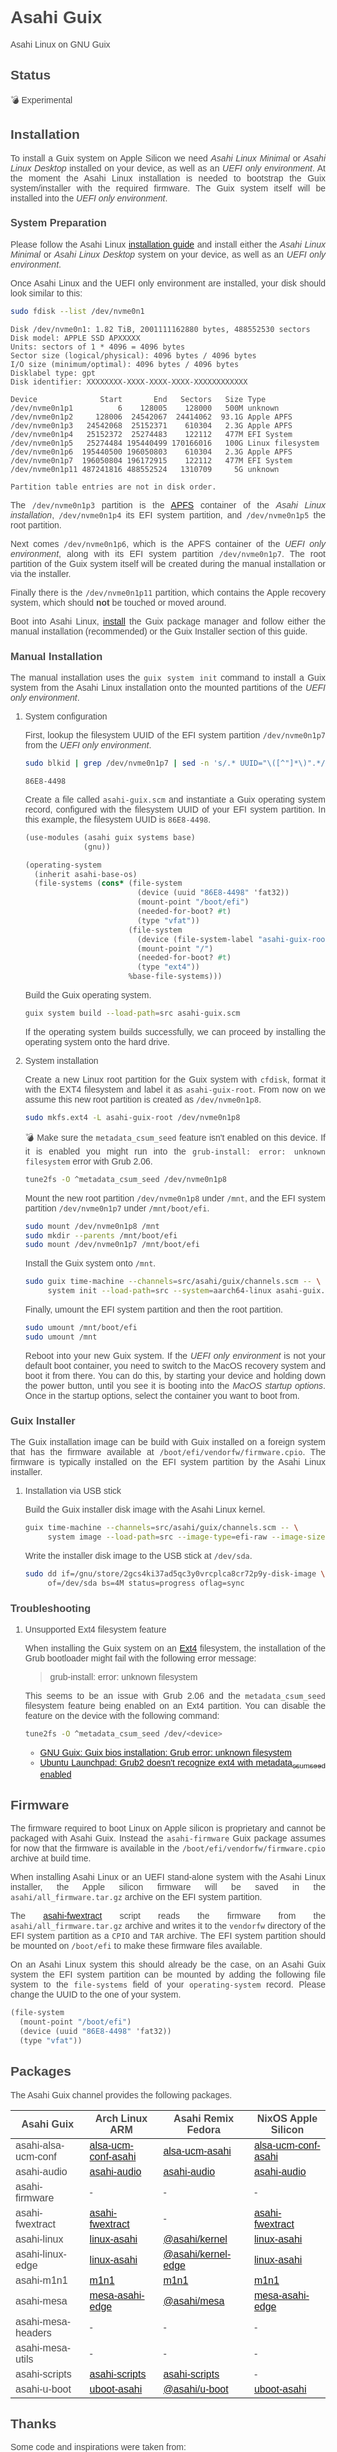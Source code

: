 * Asahi Guix

#+AUTHOR: Asahi Guix
#+HTML_HEAD: <link rel="preconnect" href="https://fonts.googleapis.com">
#+HTML_HEAD: <link rel="preconnect" href="https://fonts.gstatic.com" crossorigin>
#+HTML_HEAD: <link rel="stylesheet" href="https://fonts.googleapis.com/css?family=Google+Sans">
#+HTML_HEAD: <style> body { color: #4a4a4a; font-family: 'Google Sans', sans-serif;  text-align: justify; } </style>
#+OPTIONS: num:0
#+OPTIONS: toc:nil
#+PROPERTY: header-args :eval never-export

Asahi Linux on GNU Guix

** Status

💣 Experimental

** Installation

To install a Guix system on Apple Silicon we need /Asahi Linux
Minimal/ or /Asahi Linux Desktop/ installed on your device, as well as
an /UEFI only environment/. At the moment the Asahi Linux installation
is needed to bootstrap the Guix system/installer with the required
firmware. The Guix system itself will be installed into the /UEFI only
environment/.

*** System Preparation

Please follow the Asahi Linux [[https://asahilinux.org/2022/03/asahi-linux-alpha-release/][installation guide]] and install either
the /Asahi Linux Minimal/ or /Asahi Linux Desktop/ system on your
device, as well as an /UEFI only environment/.

Once Asahi Linux and the UEFI only environment are installed, your
disk should look similar to this:

#+begin_src sh :exports both :dir /sudo:: :results verbatim
  sudo fdisk --list /dev/nvme0n1
#+end_src

#+RESULTS:
#+begin_example
Disk /dev/nvme0n1: 1.82 TiB, 2001111162880 bytes, 488552530 sectors
Disk model: APPLE SSD APXXXXX
Units: sectors of 1 * 4096 = 4096 bytes
Sector size (logical/physical): 4096 bytes / 4096 bytes
I/O size (minimum/optimal): 4096 bytes / 4096 bytes
Disklabel type: gpt
Disk identifier: XXXXXXXX-XXXX-XXXX-XXXX-XXXXXXXXXXXX

Device              Start       End   Sectors   Size Type
/dev/nvme0n1p1          6    128005    128000   500M unknown
/dev/nvme0n1p2     128006  24542067  24414062  93.1G Apple APFS
/dev/nvme0n1p3   24542068  25152371    610304   2.3G Apple APFS
/dev/nvme0n1p4   25152372  25274483    122112   477M EFI System
/dev/nvme0n1p5   25274484 195440499 170166016   100G Linux filesystem
/dev/nvme0n1p6  195440500 196050803    610304   2.3G Apple APFS
/dev/nvme0n1p7  196050804 196172915    122112   477M EFI System
/dev/nvme0n1p11 487241816 488552524   1310709     5G unknown

Partition table entries are not in disk order.
#+end_example

The =/dev/nvme0n1p3= partition is the [[https://en.wikipedia.org/wiki/Apple_File_System][APFS]] container of the /Asahi
Linux installation/, =/dev/nvme0n1p4= its EFI system partition, and
=/dev/nvme0n1p5= the root partition.

Next comes =/dev/nvme0n1p6=, which is the APFS container of the /UEFI
only environment/, along with its EFI system partition
=/dev/nvme0n1p7=. The root partition of the Guix system itself will be
created during the manual installation or via the installer.

Finally there is the =/dev/nvme0n1p11= partition, which contains the
Apple recovery system, which should *not* be touched or moved around.

Boot into Asahi Linux, [[https://guix.gnu.org/manual/en/html_node/Installation.html][install]] the Guix package manager and follow
either the manual installation (recommended) or the Guix Installer
section of this guide.

*** Manual Installation

The manual installation uses the =guix system init= command to install
a Guix system from the Asahi Linux installation onto the mounted
partitions of the /UEFI only environment/.

**** System configuration

First, lookup the filesystem UUID of the EFI system partition
=/dev/nvme0n1p7= from the /UEFI only environment/.

#+begin_src sh :exports both :results verbatim
  sudo blkid | grep /dev/nvme0n1p7 | sed -n 's/.* UUID="\([^"]*\)".*/\1/p'
#+end_src

#+RESULTS:
#+begin_example
86E8-4498
#+end_example

Create a file called =asahi-guix.scm= and instantiate a Guix operating
system record, configured with the filesystem UUID of your EFI system
partition. In this example, the filesystem UUID is =86E8-4498=.

#+begin_src scheme
  (use-modules (asahi guix systems base)
               (gnu))

  (operating-system
    (inherit asahi-base-os)
    (file-systems (cons* (file-system
                           (device (uuid "86E8-4498" 'fat32))
                           (mount-point "/boot/efi")
                           (needed-for-boot? #t)
                           (type "vfat"))
                         (file-system
                           (device (file-system-label "asahi-guix-root"))
                           (mount-point "/")
                           (needed-for-boot? #t)
                           (type "ext4"))
                         %base-file-systems)))
#+end_src

Build the Guix operating system.

#+begin_src sh
  guix system build --load-path=src asahi-guix.scm
#+end_src

If the operating system builds successfully, we can proceed by
installing the operating system onto the hard drive.

**** System installation

Create a new Linux root partition for the Guix system with =cfdisk=,
format it with the EXT4 filesystem and label it as
=asahi-guix-root=. From now on we assume this new root partition is
created as =/dev/nvme0n1p8=.

#+begin_src sh :results none
  sudo mkfs.ext4 -L asahi-guix-root /dev/nvme0n1p8
#+end_src

💣 Make sure the =metadata_csum_seed= feature isn't enabled on this
device. If it is enabled you might run into the =grub-install: error: unknown filesystem=
error with Grub 2.06.

#+begin_src sh :dir /sudo:: :results verbatim
  tune2fs -O ^metadata_csum_seed /dev/nvme0n1p8
#+end_src

Mount the new root partition =/dev/nvme0n1p8= under =/mnt=, and the
EFI system partition =/dev/nvme0n1p7= under =/mnt/boot/efi=.

#+begin_src sh :results none
  sudo mount /dev/nvme0n1p8 /mnt
  sudo mkdir --parents /mnt/boot/efi
  sudo mount /dev/nvme0n1p7 /mnt/boot/efi
#+end_src

Install the Guix system onto =/mnt=.

#+begin_src sh :results none
  sudo guix time-machine --channels=src/asahi/guix/channels.scm -- \
       system init --load-path=src --system=aarch64-linux asahi-guix.scm /mnt
#+end_src

Finally, umount the EFI system partition and then the root partition.

#+begin_src sh :results none
  sudo umount /mnt/boot/efi
  sudo umount /mnt
#+end_src

Reboot into your new Guix system. If the /UEFI only environment/ is
not your default boot container, you need to switch to the MacOS
recovery system and boot it from there. You can do this, by starting
your device and holding down the power button, until you see it is
booting into the /MacOS startup options/. Once in the startup options,
select the container you want to boot from.

*** Guix Installer

The Guix installation image can be build with Guix installed on a
foreign system that has the firmware available at
=/boot/efi/vendorfw/firmware.cpio=. The firmware is typically
installed on the EFI system partition by the Asahi Linux installer.

**** Installation via USB stick

Build the Guix installer disk image with the Asahi Linux kernel.

#+begin_src sh :results verbatim
  guix time-machine --channels=src/asahi/guix/channels.scm -- \
       system image --load-path=src --image-type=efi-raw --image-size=7.2GiB src/asahi/guix/system/install.scm
#+end_src

Write the installer disk image to the USB stick at =/dev/sda=.

#+begin_src sh :results verbatim
  sudo dd if=/gnu/store/2gcs4ki37ad5qc3y0vrcplca8cr72p9y-disk-image \
       of=/dev/sda bs=4M status=progress oflag=sync
#+end_src

*** Troubleshooting
**** Unsupported Ext4 filesystem feature

When installing the Guix system on an [[https://en.wikipedia.org/wiki/Ext4][Ext4]] filesystem, the
installation of the Grub bootloader might fail with the following
error message:

#+begin_quote
grub-install: error: unknown filesystem
#+end_quote

This seems to be an issue with Grub 2.06 and the =metadata_csum_seed=
filesystem feature being enabled on an Ext4 partition. You can disable
the feature on the device with the following command:

#+begin_src sh :dir /sudo:: :results verbatim
  tune2fs -O ^metadata_csum_seed /dev/<device>
#+end_src

- [[https://mail.gnu.org/archive/html/guix-devel/2024-04/msg00195.html][GNU Guix: Guix bios installation: Grub error: unknown filesystem]]
- [[https://bugs.launchpad.net/ubuntu/+source/grub2/+bug/1844012][Ubuntu Launchpad: Grub2 doesn't recognize ext4 with metadata_csum_seed enabled]]

** Firmware

The firmware required to boot Linux on Apple silicon is proprietary
and cannot be packaged with Asahi Guix. Instead the =asahi-firmware=
Guix package assumes for now that the firmware is available in the
=/boot/efi/vendorfw/firmware.cpio= archive at build time.

When installing Asahi Linux or an UEFI stand-alone system with the
Asahi Linux installer, the Apple silicon firmware will be saved in the
=asahi/all_firmware.tar.gz= archive on the EFI system partition.

The [[https://github.com/AsahiLinux/asahi-scripts/blob/main/asahi-fwextract][asahi-fwextract]] script reads the firmware from the
=asahi/all_firmware.tar.gz= archive and writes it to the =vendorfw=
directory of the EFI system partition as a ~CPIO~ and ~TAR~
archive. The EFI system partition should be mounted on =/boot/efi= to
make these firmware files available.

On an Asahi Linux system this should already be the case, on an Asahi
Guix system the EFI system partition can be mounted by adding the
following file system to the =file-systems= field of your
=operating-system= record. Please change the UUID to the one of your
system.

#+begin_src scheme
  (file-system
    (mount-point "/boot/efi")
    (device (uuid "86E8-4498" 'fat32))
    (type "vfat"))
#+end_src

** Packages

The Asahi Guix channel provides the following packages.

| Asahi Guix          | Arch Linux ARM      | Asahi Remix Fedora | NixOS Apple Silicon |
|---------------------+---------------------+--------------------+---------------------|
| asahi-alsa-ucm-conf | [[https://github.com/AsahiLinux/PKGBUILDs/blob/main/alsa-ucm-conf-asahi/PKGBUILD][alsa-ucm-conf-asahi]] | [[https://src.fedoraproject.org/rpms/alsa-ucm-asahi\\][alsa-ucm-asahi]]     | [[https://github.com/tpwrules/nixos-apple-silicon/blob/main/apple-silicon-support/packages/alsa-ucm-conf-asahi/default.nix][alsa-ucm-conf-asahi]] |
| asahi-audio         | [[https://github.com/AsahiLinux/asahi-audio][asahi-audio]]         | [[https://src.fedoraproject.org/rpms/asahi-audio][asahi-audio]]        | [[https://github.com/tpwrules/nixos-apple-silicon/blob/main/apple-silicon-support/packages/asahi-audio/default.nix][asahi-audio]]         |
| asahi-firmware      | -                   | -                  | -                   |
| asahi-fwextract     | [[https://github.com/AsahiLinux/PKGBUILDs/tree/main/asahi-fwextract][asahi-fwextract]]     | -                  | [[https://github.com/tpwrules/nixos-apple-silicon/blob/main/apple-silicon-support/packages/asahi-fwextract/default.nix][asahi-fwextract]]     |
| asahi-linux         | [[https://github.com/AsahiLinux/PKGBUILDs/blob/main/linux-asahi/PKGBUILD][linux-asahi]]         | [[https://copr.fedorainfracloud.org/coprs/g/asahi/kernel][@asahi/kernel]]      | [[https://github.com/tpwrules/nixos-apple-silicon/blob/main/apple-silicon-support/packages/linux-asahi/default.nix][linux-asahi]]         |
| asahi-linux-edge    | [[https://github.com/AsahiLinux/PKGBUILDs/blob/main/linux-asahi/PKGBUILD][linux-asahi]]         | [[https://copr.fedorainfracloud.org/coprs/g/asahi/kernel-edge][@asahi/kernel-edge]] | [[https://github.com/tpwrules/nixos-apple-silicon/blob/main/apple-silicon-support/packages/linux-asahi/default.nix][linux-asahi]]         |
| asahi-m1n1          | [[https://github.com/AsahiLinux/PKGBUILDs/blob/main/m1n1/PKGBUILD][m1n1]]                | [[https://src.fedoraproject.org/rpms/m1n1][m1n1]]               | [[https://github.com/tpwrules/nixos-apple-silicon/blob/main/apple-silicon-support/packages/m1n1/default.nix][m1n1]]                |
| asahi-mesa          | [[https://github.com/AsahiLinux/PKGBUILDs/blob/main/mesa-asahi-edge/PKGBUILD][mesa-asahi-edge]]     | [[https://copr.fedorainfracloud.org/coprs/g/asahi/mesa][@asahi/mesa]]        | [[https://github.com/tpwrules/nixos-apple-silicon/blob/main/apple-silicon-support/packages/mesa-asahi-edge/default.nix][mesa-asahi-edge]]     |
| asahi-mesa-headers  | -                   | -                  | -                   |
| asahi-mesa-utils    | -                   | -                  | -                   |
| asahi-scripts       | [[https://github.com/AsahiLinux/PKGBUILDs/blob/main/asahi-scripts/PKGBUILD][asahi-scripts]]       | [[https://src.fedoraproject.org/rpms/asahi-scripts][asahi-scripts]]      | -                   |
| asahi-u-boot        | [[https://github.com/AsahiLinux/PKGBUILDs/tree/main/uboot-asahi][uboot-asahi]]         | [[https://copr.fedorainfracloud.org/coprs/g/asahi/u-boot/][@asahi/u-boot]]      | [[https://github.com/tpwrules/nixos-apple-silicon/blob/main/apple-silicon-support/packages/uboot-asahi/default.nix][uboot-asahi]]         |

** Thanks

Some code and inspirations were taken from:

- [[https://asahilinux.org/][Asahi Linux]]
- [[https://github.com/daviwil][David Wilson]]
- [[https://guix.gnu.org/][GNU Guix]]
